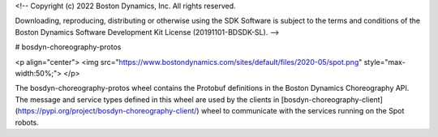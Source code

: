 <!--
Copyright (c) 2022 Boston Dynamics, Inc.  All rights reserved.

Downloading, reproducing, distributing or otherwise using the SDK Software
is subject to the terms and conditions of the Boston Dynamics Software
Development Kit License (20191101-BDSDK-SL).
-->

# bosdyn-choreography-protos

<p align="center">
<img src="https://www.bostondynamics.com/sites/default/files/2020-05/spot.png" style="max-width:50%;">
</p>

The bosdyn-choreography-protos wheel contains the Protobuf definitions in the Boston Dynamics Choreography API. The message and service types defined in this wheel are used by the clients in [bosdyn-choreography-client](https://pypi.org/project/bosdyn-choreography-client/) wheel to communicate with the services running on the Spot robots.


